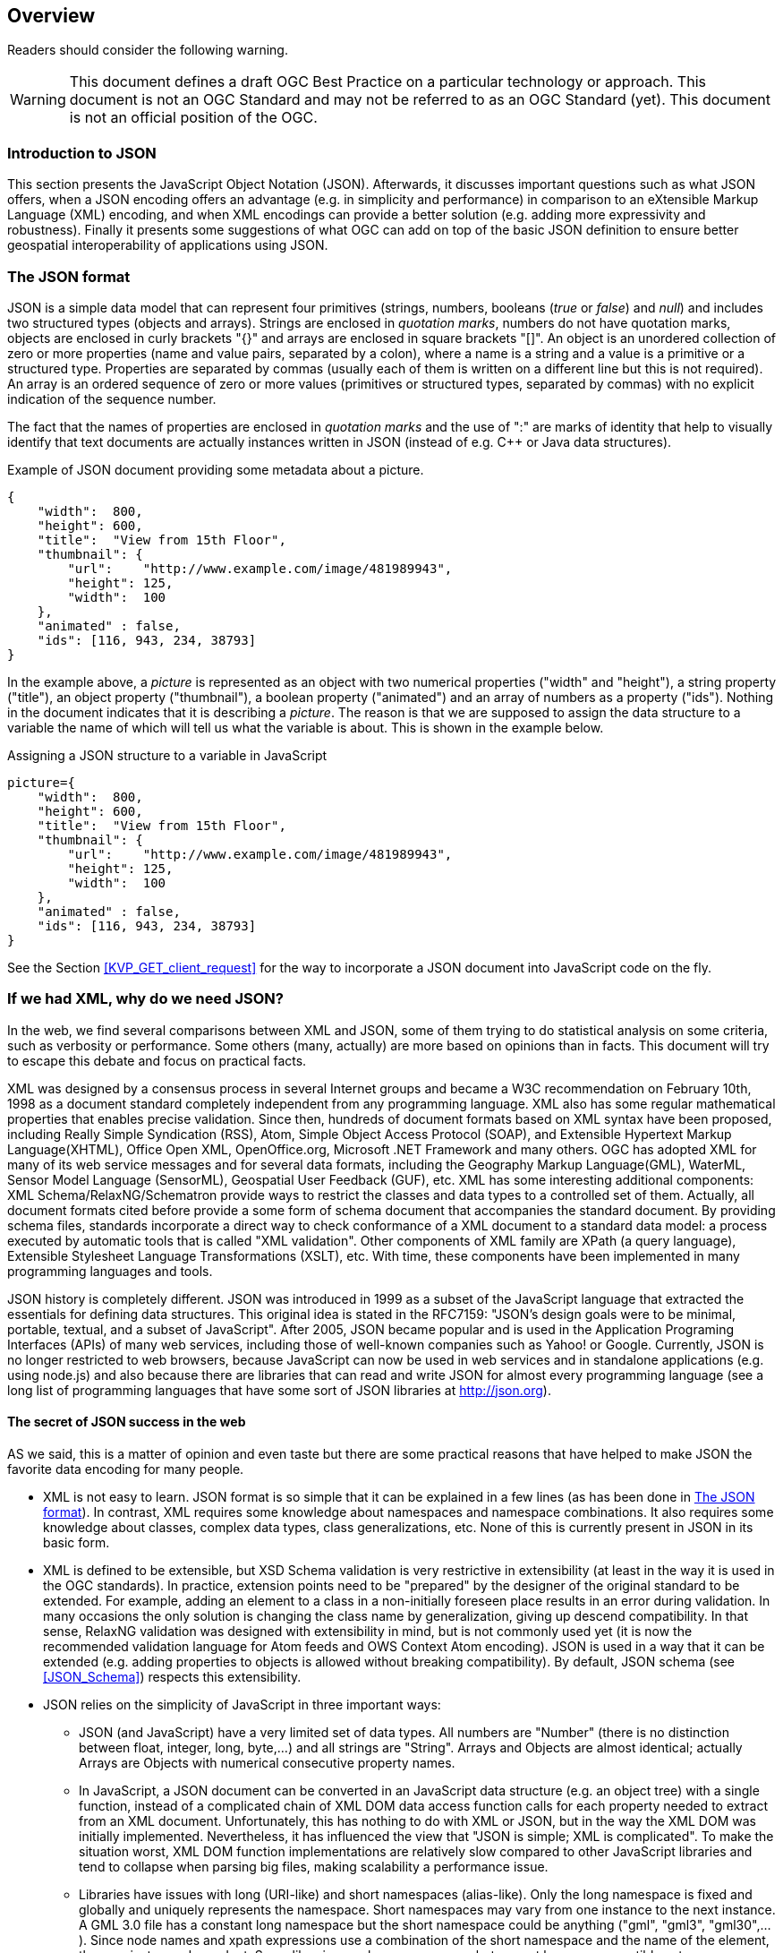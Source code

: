 [[overview]]
== Overview

//-------Remove after TC approval-------

Readers should consider the following warning.

WARNING: This document defines a draft OGC Best Practice on a particular technology or approach. This document is not an OGC Standard and may not be referred to as an OGC Standard (yet). This document is not an official position of the OGC.

//----------------------------------------

=== Introduction to JSON

This section presents the JavaScript Object Notation (JSON). Afterwards, it discusses important questions such as what JSON offers, when a JSON encoding offers an advantage (e.g. in simplicity and performance) in comparison to an eXtensible Markup Language (XML) encoding, and when XML encodings can provide a better solution (e.g. adding more expressivity and robustness). Finally it presents some suggestions of what OGC can add on top of the basic JSON definition to ensure better geospatial interoperability of applications using JSON.

[[The_JSON_format]]
=== The JSON format

JSON is a simple data model that can represent four primitives (strings, numbers, booleans (_true_ or _false_) and _null_) and includes two structured types (objects and arrays). Strings are enclosed in _quotation marks_, numbers do not have quotation marks, objects are enclosed in curly brackets "{}" and arrays are enclosed in square brackets "[]". An object is an unordered collection of zero or more properties (name and value pairs, separated by a colon), where a name is a string and a value is a primitive or a structured type. Properties are separated by commas (usually each of them is written on a different line but this is not required). An array is an ordered sequence of zero or more values (primitives or structured types, separated by commas) with no explicit indication of the sequence number.

The fact that the names of properties are enclosed in _quotation marks_ and the use of ":" are marks of identity that help to visually identify that text documents are actually instances written in JSON (instead of e.g. C++ or Java data structures).

.Example of JSON document providing some metadata about a picture.
[source,json]
----
{
    "width":  800,
    "height": 600,
    "title":  "View from 15th Floor",
    "thumbnail": {
        "url":    "http://www.example.com/image/481989943",
        "height": 125,
        "width":  100
    },
    "animated" : false,
    "ids": [116, 943, 234, 38793]
}
----

In the example above, a _picture_ is represented as an object with two numerical properties ("width" and "height"), a string property ("title"), an object property ("thumbnail"), a boolean property ("animated") and an array of numbers as a property ("ids"). Nothing in the document indicates that it is describing a _picture_. The reason is that we are supposed to assign the data structure to a variable the name of which will tell us what the variable is about. This is shown in the example below.

.Assigning a JSON structure to a variable in JavaScript
[source,javascript]
----
picture={
    "width":  800,
    "height": 600,
    "title":  "View from 15th Floor",
    "thumbnail": {
        "url":    "http://www.example.com/image/481989943",
        "height": 125,
        "width":  100
    },
    "animated" : false,
    "ids": [116, 943, 234, 38793]
}
----

See the Section <<KVP_GET_client_request>> for the way to incorporate a JSON document into JavaScript code on the fly.

=== If we had XML, why do we need JSON?
In the web, we find several comparisons between XML and JSON, some of them trying to do statistical analysis on some criteria, such as verbosity or performance. Some others (many, actually) are more based on opinions than in facts. This document will try to escape this debate and focus on practical facts.

XML was designed by a consensus process in several Internet groups and became a W3C recommendation on February 10th, 1998 as a document standard completely independent from any programming language. XML also has some regular mathematical properties that enables precise validation. Since then, hundreds of document formats based on XML syntax have been proposed, including Really Simple Syndication (RSS), Atom, Simple Object Access Protocol (SOAP), and Extensible Hypertext Markup Language(XHTML), Office Open XML, OpenOffice.org, Microsoft .NET Framework and many others. OGC has adopted XML for many of its web service messages and for several data formats, including the Geography Markup Language(GML), WaterML, Sensor Model Language (SensorML), Geospatial User Feedback (GUF), etc. XML has some interesting additional components: XML Schema/RelaxNG/Schematron provide ways to restrict the classes and data types to a controlled set of them. Actually, all document formats cited before provide a some form of schema document that accompanies the standard document. By providing schema files, standards incorporate a direct way to check conformance of a XML document to a standard data model: a process executed by automatic tools that is called "XML validation". Other components of XML family are XPath (a query language), Extensible Stylesheet Language Transformations (XSLT), etc. With time, these components have been implemented in many programming languages and tools.

JSON history is completely different. JSON was introduced in 1999 as a subset of the JavaScript language that extracted the essentials for defining data structures. This original idea is stated in the RFC7159: "JSON's design goals were to be minimal, portable, textual, and a subset of JavaScript". After 2005, JSON became popular and is used in the Application Programing Interfaces (APIs) of many web services, including those of well-known companies such as Yahoo! or Google. Currently, JSON is no longer restricted to web browsers, because JavaScript can now be used in web services and in standalone applications (e.g. using node.js) and also because there are libraries that can read and write JSON for almost every programming language (see a long list of programming languages that have some sort of JSON libraries at http://json.org).

==== The secret of JSON success in the web

AS we said, this is a matter of opinion and even taste but there are some practical reasons that have helped to make JSON the favorite data encoding for many people.

* XML is not easy to learn. JSON format is so simple that it can be explained in a few lines (as has been done in <<The_JSON_format>>). In contrast, XML requires some knowledge about namespaces and namespace combinations. It also requires some knowledge about classes, complex data types, class generalizations, etc. None of this is currently present in JSON in its basic form.
* XML is defined to be extensible, but XSD Schema validation is very restrictive in extensibility (at least in the way it is used in the OGC standards). In practice, extension points need to be "prepared" by the designer of the original standard to be extended. For example, adding an element to a class in a non-initially foreseen place results in an error during validation. In many occasions the only solution is changing the class name by generalization, giving up descend compatibility. In that sense, RelaxNG validation was designed with extensibility in mind, but is not commonly used yet (it is now the recommended validation language for Atom feeds and OWS Context Atom encoding). JSON is used in a way that it can be extended (e.g. adding properties to objects is allowed without breaking compatibility). By default, JSON schema (see <<JSON_Schema>>) respects this extensibility.
* JSON relies on the simplicity of JavaScript in three important ways:
** JSON (and JavaScript) have a very limited set of data types. All numbers are "Number" (there is no distinction between float, integer, long, byte,...) and all strings are "String". Arrays and Objects are almost identical; actually Arrays are Objects with numerical consecutive property names.
** In JavaScript, a JSON document can be converted in an JavaScript data structure (e.g. an object tree) with a single function, instead of a complicated chain of XML DOM data access function calls for each property needed to extract from an XML document. Unfortunately, this has nothing to do with XML or JSON, but in the way the XML DOM was initially implemented. Nevertheless, it has influenced the view that "JSON is simple; XML is complicated". To make the situation worst, XML DOM function implementations are relatively slow compared to other JavaScript libraries and tend to collapse when parsing big files, making scalability a performance issue.
** Libraries have issues with long (URI-like) and short namespaces (alias-like). Only the long namespace is fixed and globally and uniquely represents the namespace. Short namespaces may vary from one instance to the next instance. A GML 3.0 file has a constant long namespace but the short namespace could be anything ("gml", "gml3", "gml30",...). Since node names and xpath expressions use a combination of the short namespace and the name of the element, they are instance dependent. Some libraries use long namespaces but are not browser compatible yet.
** JSON objects do not rely on explicit classes and data types. Even the concept of "data constructor" that was present in early versions of JavaScript it is not recommended anymore (with exceptions). Objects are created on-the-fly and potentially all objects in JSON (and in JavaScript) have a different data structure. However, in practical implementations, many objects in object arrays will share the same common pattern.
** JSON objects can be direct inputs of JavaScript API functions providing a very easy solution for extensibility of APIs. All JavaScript functions can potentially have a very limited number of properties, if some of them are JSON objects. New optional properties can be introduced to these objects without changing the API.

As you will discover in the next sections of this document, a rigorous application of JSON in OGC services will require adoption of new additions to JSON, such as JSON validation and JSON-LD resulting in a not-so-simple JSON utilization that in contrast will result in a more predictable ans interoperable instances.

=== JSON or YAML
Any text notation needs to make a decision on how to encode strings, sentences, blocks and inclusions. There are two main approaches:
* Introduction of some markup that defines blocks and end-of-sentences.
* The mandatory use of indentation (tabs) and new lines to define blocks and end-of-sentences.

For example, C requires curly braces "{}" to mark blocks "" to enclose strings and ";"" to end sentences but allow for arbitrary indentation and lining. JavaScript (that was deeply inspired by the C notation) uses {} for blocks, "" for strings and considers ; an optional end-of-sentence mask. This decisions has the advantage that makes spaces, tabs and new-line marks completely unnecessary for a machine to understand the code. Nevertheless, any book on structured programming recommends the use of new-lines to separate sentences, and indentations to make blocks more visible and easy to read for humans. In contrast Python requires the use of new-lines and indentations to define sentences and blocks, removing the need for many markup symbols, resulting in a code less filled with symbols and more human readable.

In our experience, both approaches require equal time of mental training to be able to read and understand the code. In contrast, you can argue that code that does not require markup is easier to write and does not need constant attention to carefully closing markup resulting in less syntactic errors.

JSON was defined as a subset of JavaScript and it inherits the need for markup. Object blocks require {}, Array blocks require [], and properties requires and end-of-element "," except for the last one in a block. JSON parameter names require "" as well as string values (this is a difference with pure JavaScript data structures). All this generates a code with a high number of symbols. Even if JSON syntax was considered simple in the previous section, it is also true that it is difficult to create a syntactically valid JSON file without an editor that uses syntax coloring and some JSON syntax validation tool. JSON syntax validation tools help a human writer to ensure that the code is syntactically correct. This makes manually writing JSON files manually a tedious job.

YAML (meaning: YAML Ain't Markup Language) is defined as an alternative encoding, that has very similar capabilities than JSON but it requires considerably less markup. In contrast, blocks require indentation and properties need to be in different lines (and if they are parts of an array, be preceded by a '-'). It is a rare exception among text encoding, where even strings does not require quotation marks. YAML can represent most of the JSON features and has additional features lacking in JSON, including: comments, extensible data types, relational anchors, and mapping types preserving key order. Starting from a JSON file, you can transform a JSON file to YAML and back without losing anything. There are several on-line JSON to YAML converters in the web such as: https://www.json2yaml.com.

This is how our first JSON example looks like in YAML:

[source,yaml]
----
---
width: 800
height: 600
title: View from 15th Floor
thumbnail:
  url: http://www.example.com/image/481989943
  height: 125
  width: 100
animated: false
ids:
- 116
- 943
- 234
- 38793
----

In considering YAML as an alternative to JSON, there are two aspects to take into consideration:
* At the time of writing this document, YAML has no schema-like validation language but JSON does have an advanced draft "JSON schema" validation (that will be presented in a following section). Having a validation schema is considered particularly important for the standardization process, providing a starting point for writing a conformance test.
* OpenAPI uses YAML as the main format for documenting APIs. JSON is considered a direct alternative but common examples of OpenAPI documents are mainly found in JSON and the Swagger editor uses YAML.

Considering both factors, this document recommends to favor JSON for all the encoding of data types and consider YAML an automatic alternative that is always possible but should not need to be emphasized or promoted. In contrast, this document recommends the use of YAML for OpenAPI descriptions of APIs (following what is already a common practice in the web) and consider JSON an automatic alternative that is always possible but should not need to be emphasized.

As a curiosity, OpenAPI included a OpenAPI schema language to specify the data model used for complex request payloads and response. This language is deeply inspired by JSON Schema (with some differences: see https://swagger.io/docs/specification/data-models/keywords/) but paradoxically, it is commonly encoded in YAML in fragments of OpenAPI documents.
